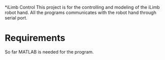 *iLimb Control
This project is for the controlling and modeling of the iLimb robot hand. All the programs communicates with the robot hand through serial port.

* Requirements
So far MATLAB is needed for the program. 